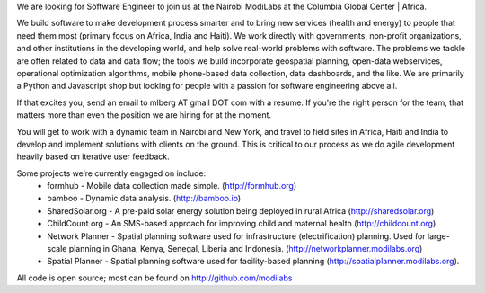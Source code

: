 We are looking for Software Engineer to join us at the Nairobi ModiLabs at the Columbia Global Center | Africa.

We build software to make development process smarter and to bring new services (health and energy) to people that need them most (primary focus on Africa, India and Haiti). We work directly with governments, non-profit organizations, and other institutions in the developing world, and help solve real-world problems with software. The problems we tackle are often related to data and data flow; the tools we build incorporate geospatial planning, open-data webservices, operational optimization algorithms, mobile phone-based data collection, data dashboards, and the like.  We are primarily a Python and Javascript shop but looking for people with a passion for software engineering above all.

If that excites you, send an email to mlberg AT gmail DOT com with a resume.
If you're the right person for the team, that matters more than even the position we are hiring for at the moment.

You will get to work with a dynamic team in Nairobi and  New York, and travel to field sites in Africa, Haiti and India to develop and implement solutions with clients on the ground. This is critical to our process as we do agile development heavily based on iterative user feedback.

Some projects we’re currently engaged on include:
 - formhub - Mobile data collection made simple. (http://formhub.org)
 - bamboo - Dynamic data analysis. (http://bamboo.io)
 - SharedSolar.org -  A pre-paid solar energy solution being deployed in rural Africa (http://sharedsolar.org)
 - ChildCount.org - An SMS-based approach for improving child and maternal health (http://childcount.org)
 - Network Planner - Spatial planning software used for infrastructure (electrification) planning.  Used for large-scale planning in Ghana, Kenya, Senegal, Liberia and Indonesia. (http://networkplanner.modilabs.org)
 - Spatial Planner  - Spatial planning software used for facility-based planning (http://spatialplanner.modilabs.org).
All code is open source; most can be found on http://github.com/modilabs

